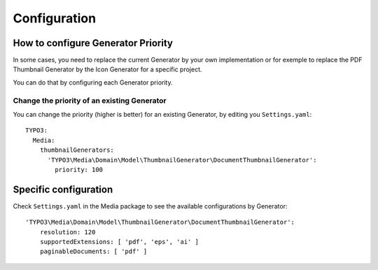 =============
Configuration
=============

How to configure Generator Priority
===================================

In some cases, you need to replace the current Generator by your own implementation or for exemple to replace
the PDF Thumbnail Generator by the Icon Generator for a specific project.

You can do that by configuring each Generator priority.

Change the priority of an existing Generator
--------------------------------------------

You can change the priority (higher is better) for an existing Generator, by editing you ``Settings.yaml``::

    TYPO3:
      Media:
        thumbnailGenerators:
          'TYPO3\Media\Domain\Model\ThumbnailGenerator\DocumentThumbnailGenerator':
            priority: 100

Specific configuration
======================

Check ``Settings.yaml`` in the Media package to see the available configurations by Generator::

    'TYPO3\Media\Domain\Model\ThumbnailGenerator\DocumentThumbnailGenerator':
        resolution: 120
        supportedExtensions: [ 'pdf', 'eps', 'ai' ]
        paginableDocuments: [ 'pdf' ]
